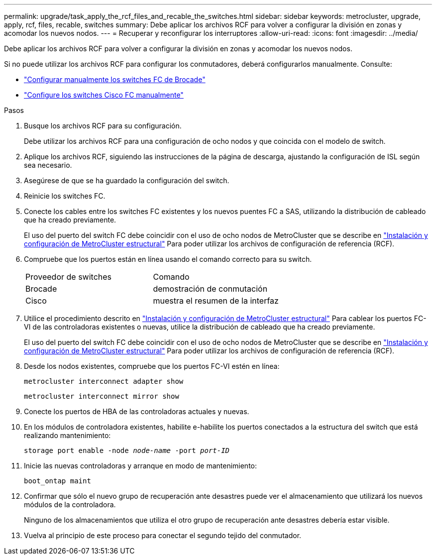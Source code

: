 ---
permalink: upgrade/task_apply_the_rcf_files_and_recable_the_switches.html 
sidebar: sidebar 
keywords: metrocluster, upgrade, apply, rcf, files, recable, switches 
summary: Debe aplicar los archivos RCF para volver a configurar la división en zonas y acomodar los nuevos nodos. 
---
= Recuperar y reconfigurar los interruptores
:allow-uri-read: 
:icons: font
:imagesdir: ../media/


[role="lead"]
Debe aplicar los archivos RCF para volver a configurar la división en zonas y acomodar los nuevos nodos.

Si no puede utilizar los archivos RCF para configurar los conmutadores, deberá configurarlos manualmente. Consulte:

* link:../install-fc/task_fcsw_brocade_configure_the_brocade_fc_switches_supertask.html["Configurar manualmente los switches FC de Brocade"]
* link:../install-fc/task_fcsw_cisco_configure_a_cisco_switch_supertask.html["Configure los switches Cisco FC manualmente"]


.Pasos
. Busque los archivos RCF para su configuración.
+
Debe utilizar los archivos RCF para una configuración de ocho nodos y que coincida con el modelo de switch.

. Aplique los archivos RCF, siguiendo las instrucciones de la página de descarga, ajustando la configuración de ISL según sea necesario.
. Asegúrese de que se ha guardado la configuración del switch.
. Reinicie los switches FC.
. Conecte los cables entre los switches FC existentes y los nuevos puentes FC a SAS, utilizando la distribución de cableado que ha creado previamente.
+
El uso del puerto del switch FC debe coincidir con el uso de ocho nodos de MetroCluster que se describe en link:../install-fc/index.html["Instalación y configuración de MetroCluster estructural"] Para poder utilizar los archivos de configuración de referencia (RCF).

. Compruebe que los puertos están en línea usando el comando correcto para su switch.
+
|===


| Proveedor de switches | Comando 


 a| 
Brocade
 a| 
demostración de conmutación



 a| 
Cisco
 a| 
muestra el resumen de la interfaz

|===
. Utilice el procedimiento descrito en link:../install-fc/index.html["Instalación y configuración de MetroCluster estructural"] Para cablear los puertos FC-VI de las controladoras existentes o nuevas, utilice la distribución de cableado que ha creado previamente.
+
El uso del puerto del switch FC debe coincidir con el uso de ocho nodos de MetroCluster que se describe en link:../install-fc/index.html["Instalación y configuración de MetroCluster estructural"] Para poder utilizar los archivos de configuración de referencia (RCF).

. Desde los nodos existentes, compruebe que los puertos FC-VI estén en línea:
+
`metrocluster interconnect adapter show`

+
`metrocluster interconnect mirror show`

. Conecte los puertos de HBA de las controladoras actuales y nuevas.
. En los módulos de controladora existentes, habilite e-habilite los puertos conectados a la estructura del switch que está realizando mantenimiento:
+
`storage port enable -node _node-name_ -port _port-ID_`

. Inicie las nuevas controladoras y arranque en modo de mantenimiento:
+
`boot_ontap maint`

. Confirmar que sólo el nuevo grupo de recuperación ante desastres puede ver el almacenamiento que utilizará los nuevos módulos de la controladora.
+
Ninguno de los almacenamientos que utiliza el otro grupo de recuperación ante desastres debería estar visible.

. Vuelva al principio de este proceso para conectar el segundo tejido del conmutador.

